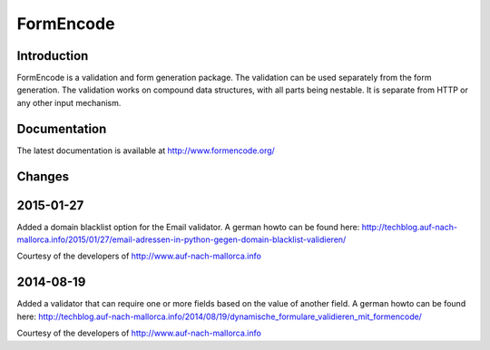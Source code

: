 FormEncode
==========

.. image:: https://secure.travis-ci.org/formencode/formencode.png?branch=master
   :target: https://travis-ci.org/formencode/formencode
   :alt: Travis CI continuous integration status


Introduction
------------

FormEncode is a validation and form generation package.  The
validation can be used separately from the form generation.  The
validation works on compound data structures, with all parts being
nestable.  It is separate from HTTP or any other input mechanism.


Documentation
-------------

The latest documentation is available at http://www.formencode.org/

Changes
-------

2015-01-27
----------
Added a domain blacklist option for the Email validator. A german howto can be
found here: http://techblog.auf-nach-mallorca.info/2015/01/27/email-adressen-in-python-gegen-domain-blacklist-validieren/

Courtesy of the developers of http://www.auf-nach-mallorca.info

2014-08-19
----------
Added a validator that can require one or more fields based on the value of
another field. A german howto can be found here:
http://techblog.auf-nach-mallorca.info/2014/08/19/dynamische_formulare_validieren_mit_formencode/

Courtesy of the developers of http://www.auf-nach-mallorca.info
